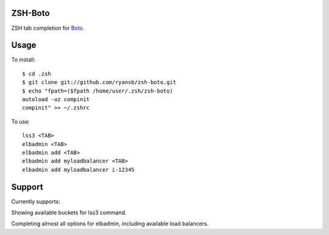 ====
ZSH-Boto
====

ZSH tab completion for Boto_.

.. _Boto: https://github.com/boto/boto

====
Usage
====

To install::

   $ cd .zsh
   $ git clone git://github.com/ryansb/zsh-boto.git
   $ echo "fpath=($fpath /home/user/.zsh/zsh-boto)
   autoload -uz compinit
   compinit" >> ~/.zshrc

To use::

   lss3 <TAB>
   elbadmin <TAB>
   elbadmin add <TAB>
   elbadmin add myloadbalancer <TAB>
   elbadmin add myloadbalancer i-12345


====
Support
====

Currently supports:

Showing available buckets for lss3 command.

Completing almost all options for elbadmin, including available load balancers.
